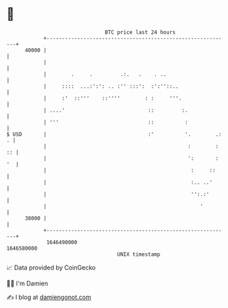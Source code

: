 * 👋

#+begin_example
                                   BTC price last 24 hours                    
               +------------------------------------------------------------+ 
         40000 |                                                            | 
               |                                                            | 
               |        .     .         .:.   .    . ..                     | 
               |     ::::  ...:':': .. :'' :::':  :':''::..                 | 
               |     :'  ::'''    ::''''        : :     '''.                | 
               | ....'                           ::         :.              | 
               | '''                             ::          :              | 
   $ USD       |                                 :'          '.        .: . | 
               |                                              :        : :: | 
               |                                              ':       : '  | 
               |                                               :     ::     | 
               |                                               :.. ..'      | 
               |                                               '':.:'       | 
               |                                                  '         | 
         38000 |                                                            | 
               +------------------------------------------------------------+ 
                1646490000                                        1646580000  
                                       UNIX timestamp                         
#+end_example
📈 Data provided by CoinGecko

🧑‍💻 I'm Damien

✍️ I blog at [[https://www.damiengonot.com][damiengonot.com]]
